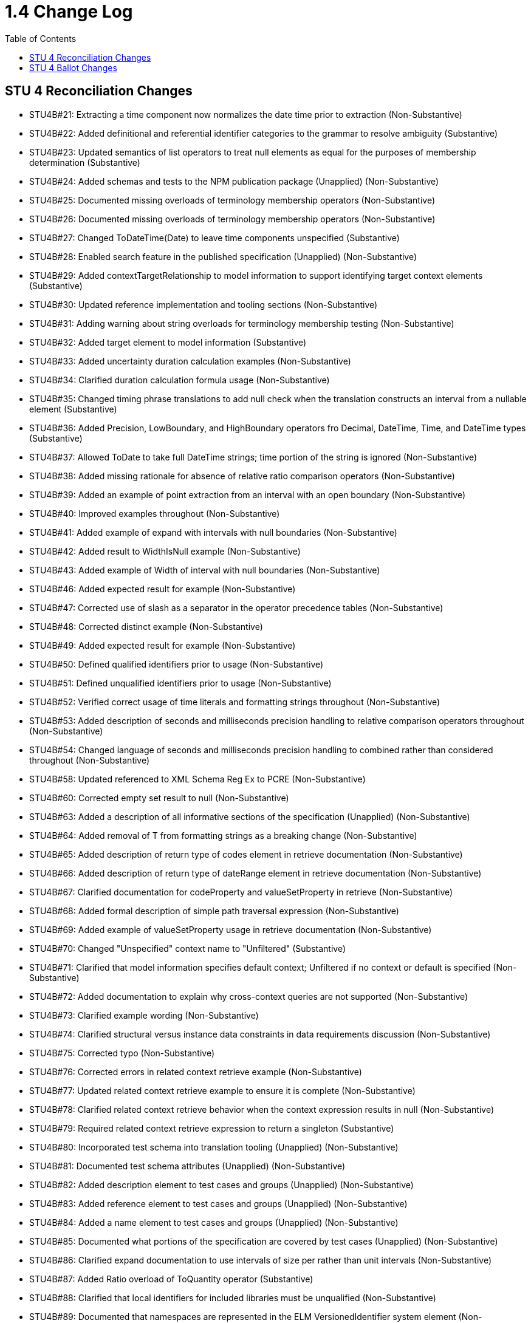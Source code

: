 = 1.4 Change Log
:page-layout: unversioned
:backend: xhtml
:toc:

== STU 4 Reconciliation Changes

* STU4B#21: Extracting a time component now normalizes the date time prior to extraction (Non-Substantive)
* STU4B#22: Added definitional and referential identifier categories to the grammar to resolve ambiguity (Substantive)
* STU4B#23: Updated semantics of list operators to treat null elements as equal for the purposes of membership determination (Substantive)
* STU4B#24: Added schemas and tests to the NPM publication package (Unapplied) (Non-Substantive)
* STU4B#25: Documented missing overloads of terminology membership operators (Non-Substantive)
* STU4B#26: Documented missing overloads of terminology membership operators (Non-Substantive)
* STU4B#27: Changed ToDateTime(Date) to leave time components unspecified (Substantive)
* STU4B#28: Enabled search feature in the published specification (Unapplied) (Non-Substantive)
* STU4B#29: Added contextTargetRelationship to model information to support identifying target context elements (Substantive)
* STU4B#30: Updated reference implementation and tooling sections (Non-Substantive)
* STU4B#31: Adding warning about string overloads for terminology membership testing (Non-Substantive)
* STU4B#32: Added target element to model information (Substantive)
* STU4B#33: Added uncertainty duration calculation examples (Non-Substantive)
* STU4B#34: Clarified duration calculation formula usage (Non-Substantive)
* STU4B#35: Changed timing phrase translations to add null check when the translation constructs an interval from a nullable element (Substantive)
* STU4B#36: Added Precision, LowBoundary, and HighBoundary operators fro Decimal, DateTime, Time, and DateTime types (Substantive)
* STU4B#37: Allowed ToDate to take full DateTime strings; time portion of the string is ignored (Non-Substantive)
* STU4B#38: Added missing rationale for absence of relative ratio comparison operators (Non-Substantive)
* STU4B#39: Added an example of point extraction from an interval with an open boundary (Non-Substantive)
* STU4B#40: Improved examples throughout (Non-Substantive)
* STU4B#41: Added example of expand with intervals with null boundaries (Non-Substantive)
* STU4B#42: Added result to WidthIsNull example (Non-Substantive)
* STU4B#43: Added example of Width of interval with null boundaries (Non-Substantive)
* STU4B#46: Added expected result for example (Non-Substantive)
* STU4B#47: Corrected use of slash as a separator in the operator precedence tables (Non-Substantive)
* STU4B#48: Corrected distinct example (Non-Substantive)
* STU4B#49: Added expected result for example (Non-Substantive)
* STU4B#50: Defined qualified identifiers prior to usage (Non-Substantive)
* STU4B#51: Defined unqualified identifiers prior to usage (Non-Substantive)
* STU4B#52: Verified correct usage of time literals and formatting strings throughout (Non-Substantive)
* STU4B#53: Added description of seconds and milliseconds precision handling to relative comparison operators throughout (Non-Substantive)
* STU4B#54: Changed language of seconds and milliseconds precision handling to combined rather than considered throughout (Non-Substantive)
* STU4B#58: Updated referenced to XML Schema Reg Ex to PCRE (Non-Substantive)
* STU4B#60: Corrected empty set result to null (Non-Substantive)
* STU4B#63: Added a description of all informative sections of the specification (Unapplied) (Non-Substantive)
* STU4B#64: Added removal of T from formatting strings as a breaking change (Non-Substantive)
* STU4B#65: Added description of return type of codes element in retrieve documentation (Non-Substantive)
* STU4B#66: Added description of return type of dateRange element in retrieve documentation (Non-Substantive)
* STU4B#67: Clarified documentation for codeProperty and valueSetProperty in retrieve (Non-Substantive)
* STU4B#68: Added formal description of simple path traversal expression (Non-Substantive)
* STU4B#69: Added example of valueSetProperty usage in retrieve documentation (Non-Substantive)
* STU4B#70: Changed "Unspecified" context name to "Unfiltered" (Substantive)
* STU4B#71: Clarified that model information specifies default context; Unfiltered if no context or default is specified (Non-Substantive)
* STU4B#72: Added documentation to explain why cross-context queries are not supported (Non-Substantive)
* STU4B#73: Clarified example wording (Non-Substantive)
* STU4B#74: Clarified structural versus instance data constraints in data requirements discussion (Non-Substantive)
* STU4B#75: Corrected typo (Non-Substantive)
* STU4B#76: Corrected errors in related context retrieve example (Non-Substantive)
* STU4B#77: Updated related context retrieve example to ensure it is complete (Non-Substantive)
* STU4B#78: Clarified related context retrieve behavior when the context expression results in null (Non-Substantive)
* STU4B#79: Required related context retrieve expression to return a singleton (Substantive)
* STU4B#80: Incorporated test schema into translation tooling (Unapplied) (Non-Substantive)
* STU4B#81: Documented test schema attributes (Unapplied) (Non-Substantive)
* STU4B#82: Added description element to test cases and groups (Unapplied) (Non-Substantive)
* STU4B#83: Added reference element to test cases and groups (Unapplied) (Non-Substantive)
* STU4B#84: Added a name element to test cases and groups (Unapplied) (Non-Substantive)
* STU4B#85: Documented what portions of the specification are covered by test cases (Unapplied) (Non-Substantive)
* STU4B#86: Clarified expand documentation to use intervals of size per rather than unit intervals (Non-Substantive)
* STU4B#87: Added Ratio overload of ToQuantity operator (Substantive)
* STU4B#88: Clarified that local identifiers for included libraries must be unqualified (Non-Substantive)
* STU4B#89: Documented that namespaces are represented in the ELM VersionedIdentifier system element (Non-Substantive)
* STU4B#90: Clarified use of context throughout (Non-Substantive)
* STU4B#91: Clarified use of context throughout (Non-Substantive)
* STU4B#92: Clarified that dateProperty cannot be a Time in the retrieve documentation (Non-Substantive)
* STU4B#93: Relaxed the requirement that both low and high date property elements are present in a retrieve, only one or the other is required, but both are allowed (Non-Substantive)
* STU4B#94: Removed the scope attribute from the Retrieve in ELM (Substantive)
* STU4B#95: Clarified decimal equality semantics throughout (Non-Substantive)
* STU4B#96: Clarified decimal equivalent semantics throughout (Non-Substantive)
* STU4B#97: Reordered documentation of constant offset in minimum operator documentation (Non-Substantive)
* STU4B#98: Reordered documentation of constant offset in maximum operator documentation (Non-Substantive)
* STU4B#99: Clarified default per construction behavior for collapse (Non-Substantive)
* STU4B#100: Clarified default per value versus default per unit (default UCUM unit '1') for collapse (Non-Substantive)
* STU4B#101: Clarified default per value versus default per unit (default UCUM unit '1') for expand (Non-Substantive)
* STU4B#102: Clarified default per constructioni behavior for expand (Non-Substantive)
* STU4B#103: Clarified overlaps before documentation (no longer uses properly to define the behavior) (Non-Substantive)
* STU4B#104: Clarified overlaps after documentation (no longer uses properly to define the behavior) (Non-Substantive)
* STU4B#105: Fixed rendering of calculate age at overloads in logical specification (Non-Substantive)
* STU4B#106: Documented number formatting strings throughout (Non-Substantive)
* STU4B#107: Documented number formatting strings throughout (Non-Substantive)
* STU4B#108: Added related context retrieve documentation to model information discussion (Non-Substantive)
* STU4B#109: Code paths specified in retrieves can now use literal indexers (Substantive)
* STU4B#110: Using Combine on an empty list now results in an empty string, rather than null (Non-Substantive)
* STU4B#111: Changed reference to XML Schema 1.1 Reg Ex to PCRE (Non-Substantive)
* STU4B#112: Corrected expand documentation to describe impact of precision rounding as broadening, rather than narrowing (Non-Substantive)
* STU4B#113: Documented short-circuit behavior for if conditional expression (Non-Substantive)
* STU4B#114: ConvertQuantity operator now throws an error if the implementation does not support the conversion (Substantive)
* STU4B#115: Added examples for Practitioner and Unfiltered context (Non-Substantive)
* STU4B#116: Updated examples for related context retrieves (Non-Substantive)
* STU4B#117: Corrected typo (Non-Substantive)
* STU4B#118: Improved naming of InDemographic expression in examples throughout (Non-Substantive)
* STU4B#120: Added example of size operator on an interval with open boundaries (Non-Substantive)
* STU4B#121: Clarified dofault context selection behavior (Non-Substantive)
* STU4B#125: Corrected readability of some introductory text (Non-Substantive)
* STU4B#126: Added description of the adoption level of CQL to introductory text (Non-Substantive)
* STU4B#127: Added note about conventions being enforced by downstream implementation guides (Non-Substantive)
* STU4B#128: Added note about conventions being enforced by downstream implementation guides (Non-Substantive)
* STU4B#129: Aligned examples with QDM 5.5 data types (Non-Substantive)
* STU4B#131: Expanded test cases (Unapplied) (Non-Substantive)
* STU4B#132: Corrected typo (Non-Substantive)
* STU4B#133: Corrected typo (Non-Substantive)
* STU4B#134: Added link to downloaded spec to the downloads page (Unapplied) (Non-Substantive)
* STU4B#135: Updated link to QI-Core implementation guide (Non-Substantive)
* STU4B#136: Corrected broken links in introductory text (Non-Substantive)
* STU4B#138: Changed name of Unspecified context to Unfiltered (Substantive)
* STU4B#139: Documented that model information defines relationship of context expression results to the context (Non-Substantive)
* STU4B#140: Added note about conventions being enforced by downstream implementation guides (Non-Substantive)
* STU4B#141: Corrected typo (Non-Substantive)
* STU4B#142: Add clarifying example for relationship clauses versus the where clause (Non-Substantive)
* STU4B#143: Added examples of negative difference and duration calculations (Unapplied) (Non-Substantive)
* STU4B#144: Corrected typo (Non-Substantive)
* STU4B#145: Corrected typo (Non-Substantive)
* STU4B#146: Clarified that timing relationships use duration semantics rather than difference (Non-Substantive)
* STU4B#147: Added introductory text describing where to find discussions on more advanced content (Non-Substantive)

== STU 4 Ballot Changes

* http://www.hl7.org/dstucomments/showdetail_comment.cfm?commentid=1648[#1648]: ToDate signatures (Non-substantive)
* http://www.hl7.org/dstucomments/showdetail_comment.cfm?commentid=1679[#1679]: Ratio clarifications (Non-substantive)
* http://www.hl7.org/dstucomments/showdetail_comment.cfm?commentid=1680[#1680]: Ratio comparison (Non-substantive)
* http://www.hl7.org/dstucomments/showdetail_comment.cfm?commentid=1683[#1683]: Inconsistent interval notation in examples (Non-substantive)
* http://www.hl7.org/dstucomments/showdetail_comment.cfm?commentid=1684[#1684]: Clarify interval operator result examples (Non-substantive)
* http://www.hl7.org/dstucomments/showdetail_comment.cfm?commentid=1688[#1688]: ToDate signatures (Non-substantive)
* http://www.hl7.org/dstucomments/showdetail_comment.cfm?commentid=1689[#1689]: Clarify Age calculation signatures, behaviors, and descriptions (Non-substantive)
* http://www.hl7.org/dstucomments/showdetail_comment.cfm?commentid=1701[#1701]: Correct In(CodeSystem) example (Non-substantive)
* http://www.hl7.org/dstucomments/showdetail_comment.cfm?commentid=1702[#1702]: SplitOnMatches signature (Non-substantive)
* http://www.hl7.org/dstucomments/showdetail_comment.cfm?commentid=1703[#1703]: Clarify expand semantics (Non-substantive)
* http://www.hl7.org/dstucomments/showdetail_comment.cfm?commentid=1705[#1705]: Combine in the presence of nulls (Non-substantive)
* http://www.hl7.org/dstucomments/showdetail_comment.cfm?commentid=1706[#1706]: Consistent Width semantics (Non-substantive)
* http://www.hl7.org/dstucomments/showdetail_comment.cfm?commentid=1707[#1707]: Size for intervals (Compatible-substantive)
* http://www.hl7.org/dstucomments/showdetail_comment.cfm?commentid=1708[#1708]: Expand uses width, not count (Non-substantive)
* http://www.hl7.org/dstucomments/showdetail_comment.cfm?commentid=1709[#1709]: Collapse uses width, not count (Non-substantive)
* http://www.hl7.org/dstucomments/showdetail_comment.cfm?commentid=1710[#1710]: Code equivalence for post-coordinated expressions (Non-substantive)
* http://www.hl7.org/dstucomments/showdetail_comment.cfm?commentid=1711[#1711]: Fix operator precedence of expand (Non-substantive)
* http://www.hl7.org/dstucomments/showdetail_comment.cfm?commentid=1712[#1712]: Align string equivalence with FHIRPath (Non-substantive)
* http://www.hl7.org/dstucomments/showdetail_comment.cfm?commentid=1713[#1713]: Clarify distinct in the presence of nulls (Non-substantive)
* http://www.hl7.org/dstucomments/showdetail_comment.cfm?commentid=1714[#1714]: Clarify type inference for singleton queries (Non-substantive)
* http://www.hl7.org/dstucomments/showdetail_comment.cfm?commentid=1715[#1715]: Fix Ratio as a child rather than its own section (Non-substantive)
* http://www.hl7.org/dstucomments/showdetail_comment.cfm?commentid=1716[#1716]: Non-patient context (Non-Compatible, substantive)
* http://www.hl7.org/dstucomments/showdetail_comment.cfm?commentid=1717[#1717]: CQL test suite (Non-substantive)
* http://www.hl7.org/dstucomments/showdetail_comment.cfm?commentid=1719[#1719]: Namespaces for libraries (Compatible, substantive)
* http://www.hl7.org/dstucomments/showdetail_comment.cfm?commentid=1720[#1720]: Qualifiers in retrieve code paths (Compatible, substantive)
* http://www.hl7.org/dstucomments/showdetail_comment.cfm?commentid=1721[#1721]: Consistent referenced library versions (Non-substantive)
* http://www.hl7.org/dstucomments/showdetail_comment.cfm?commentid=1722[#1722]: Update FHIRPath usage and translation sections (Non-compatible)
* http://www.hl7.org/dstucomments/showdetail_comment.cfm?commentid=1723[#1723]: Define seconds as a Decimal (Non-compatible)
* http://www.hl7.org/dstucomments/showdetail_comment.cfm?commentid=1724[#1724]: Remove timezone offset from Time (Non-compatible)
* http://www.hl7.org/dstucomments/showdetail_comment.cfm?commentid=1725[#1725]: Update recommended regex flavor to PCRE (Non-Substantive)
* http://www.hl7.org/dstucomments/showdetail_comment.cfm?commentid=1726[#1726]: Note that implies allows short-circuit evaluation (Non-substantive)
* http://www.hl7.org/dstucomments/showdetail_comment.cfm?commentid=1727[#1727]: Add unit conversion for quantities (Compatible, substantive)
* http://www.hl7.org/dstucomments/showdetail_comment.cfm?commentid=1728[#1728]: Divide-by-zero and arithmetic overflow/underflow semantics (Non-substantive)
* http://www.hl7.org/dstucomments/showdetail_comment.cfm?commentid=1731[#1731]: Overlaps with open null boundaries (Non-substantive)
* http://www.hl7.org/dstucomments/showdetail_comment.cfm?commentid=1732[#1732]: Maximum/Minimum insufficiently specified (Non-substantive)
* http://www.hl7.org/dstucomments/showdetail_comment.cfm?commentid=1734[#1734]: Overlaps logical descriptions (Non-substantive)
* http://www.hl7.org/dstucomments/showdetail_comment.cfm?commentid=1751[#1751]: Clarify semantics for partial ordering (Non-substantive)
* http://www.hl7.org/dstucomments/showdetail_comment.cfm?commentid=1761[#1761]: DateMax example is incorrect (Non-substantive)
* http://www.hl7.org/dstucomments/showdetail_comment.cfm?commentid=1766[#1766]: Add valuesetProperty element to Retrieve (Compatible, Substantive)
* Added support for related-context queries (Compatible, Substantive)
